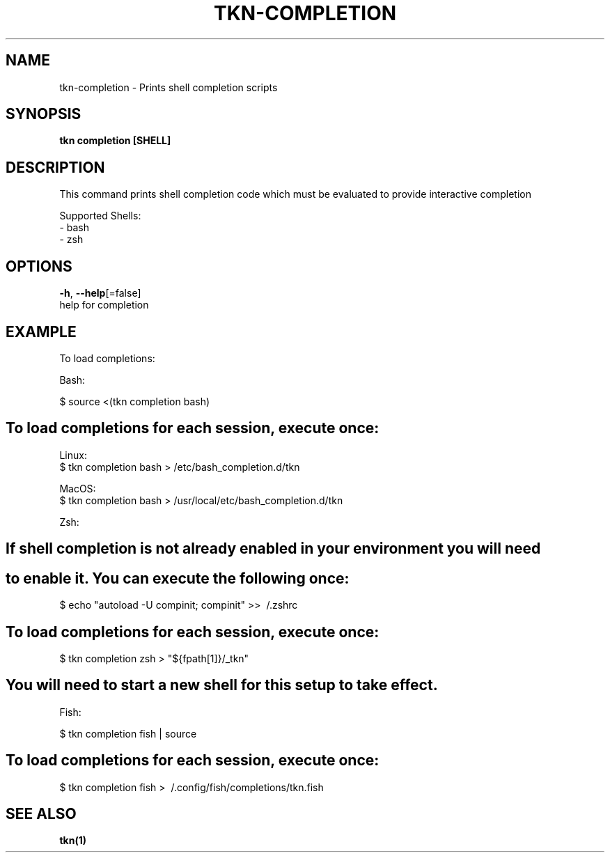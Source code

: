 .TH "TKN\-COMPLETION" "1" "" "Auto generated by spf13/cobra" "" 
.nh
.ad l


.SH NAME
.PP
tkn\-completion \- Prints shell completion scripts


.SH SYNOPSIS
.PP
\fBtkn completion [SHELL]\fP


.SH DESCRIPTION
.PP
This command prints shell completion code which must be evaluated to provide
interactive completion

.PP
Supported Shells:
    \- bash
    \- zsh


.SH OPTIONS
.PP
\fB\-h\fP, \fB\-\-help\fP[=false]
    help for completion


.SH EXAMPLE
.PP
To load completions:

.PP
Bash:

.PP
$ source <(tkn completion bash)


.SH To load completions for each session, execute once:
.PP
Linux:
  $ tkn completion bash > /etc/bash\_completion.d/tkn

.PP
MacOS:
  $ tkn completion bash > /usr/local/etc/bash\_completion.d/tkn

.PP
Zsh:


.SH If shell completion is not already enabled in your environment you will need

.SH to enable it.  You can execute the following once:
.PP
$ echo "autoload \-U compinit; compinit" >> \~/.zshrc


.SH To load completions for each session, execute once:
.PP
$ tkn completion zsh > "${fpath[1]}/\_tkn"


.SH You will need to start a new shell for this setup to take effect.
.PP
Fish:

.PP
$ tkn completion fish | source


.SH To load completions for each session, execute once:
.PP
$ tkn completion fish > \~/.config/fish/completions/tkn.fish


.SH SEE ALSO
.PP
\fBtkn(1)\fP

